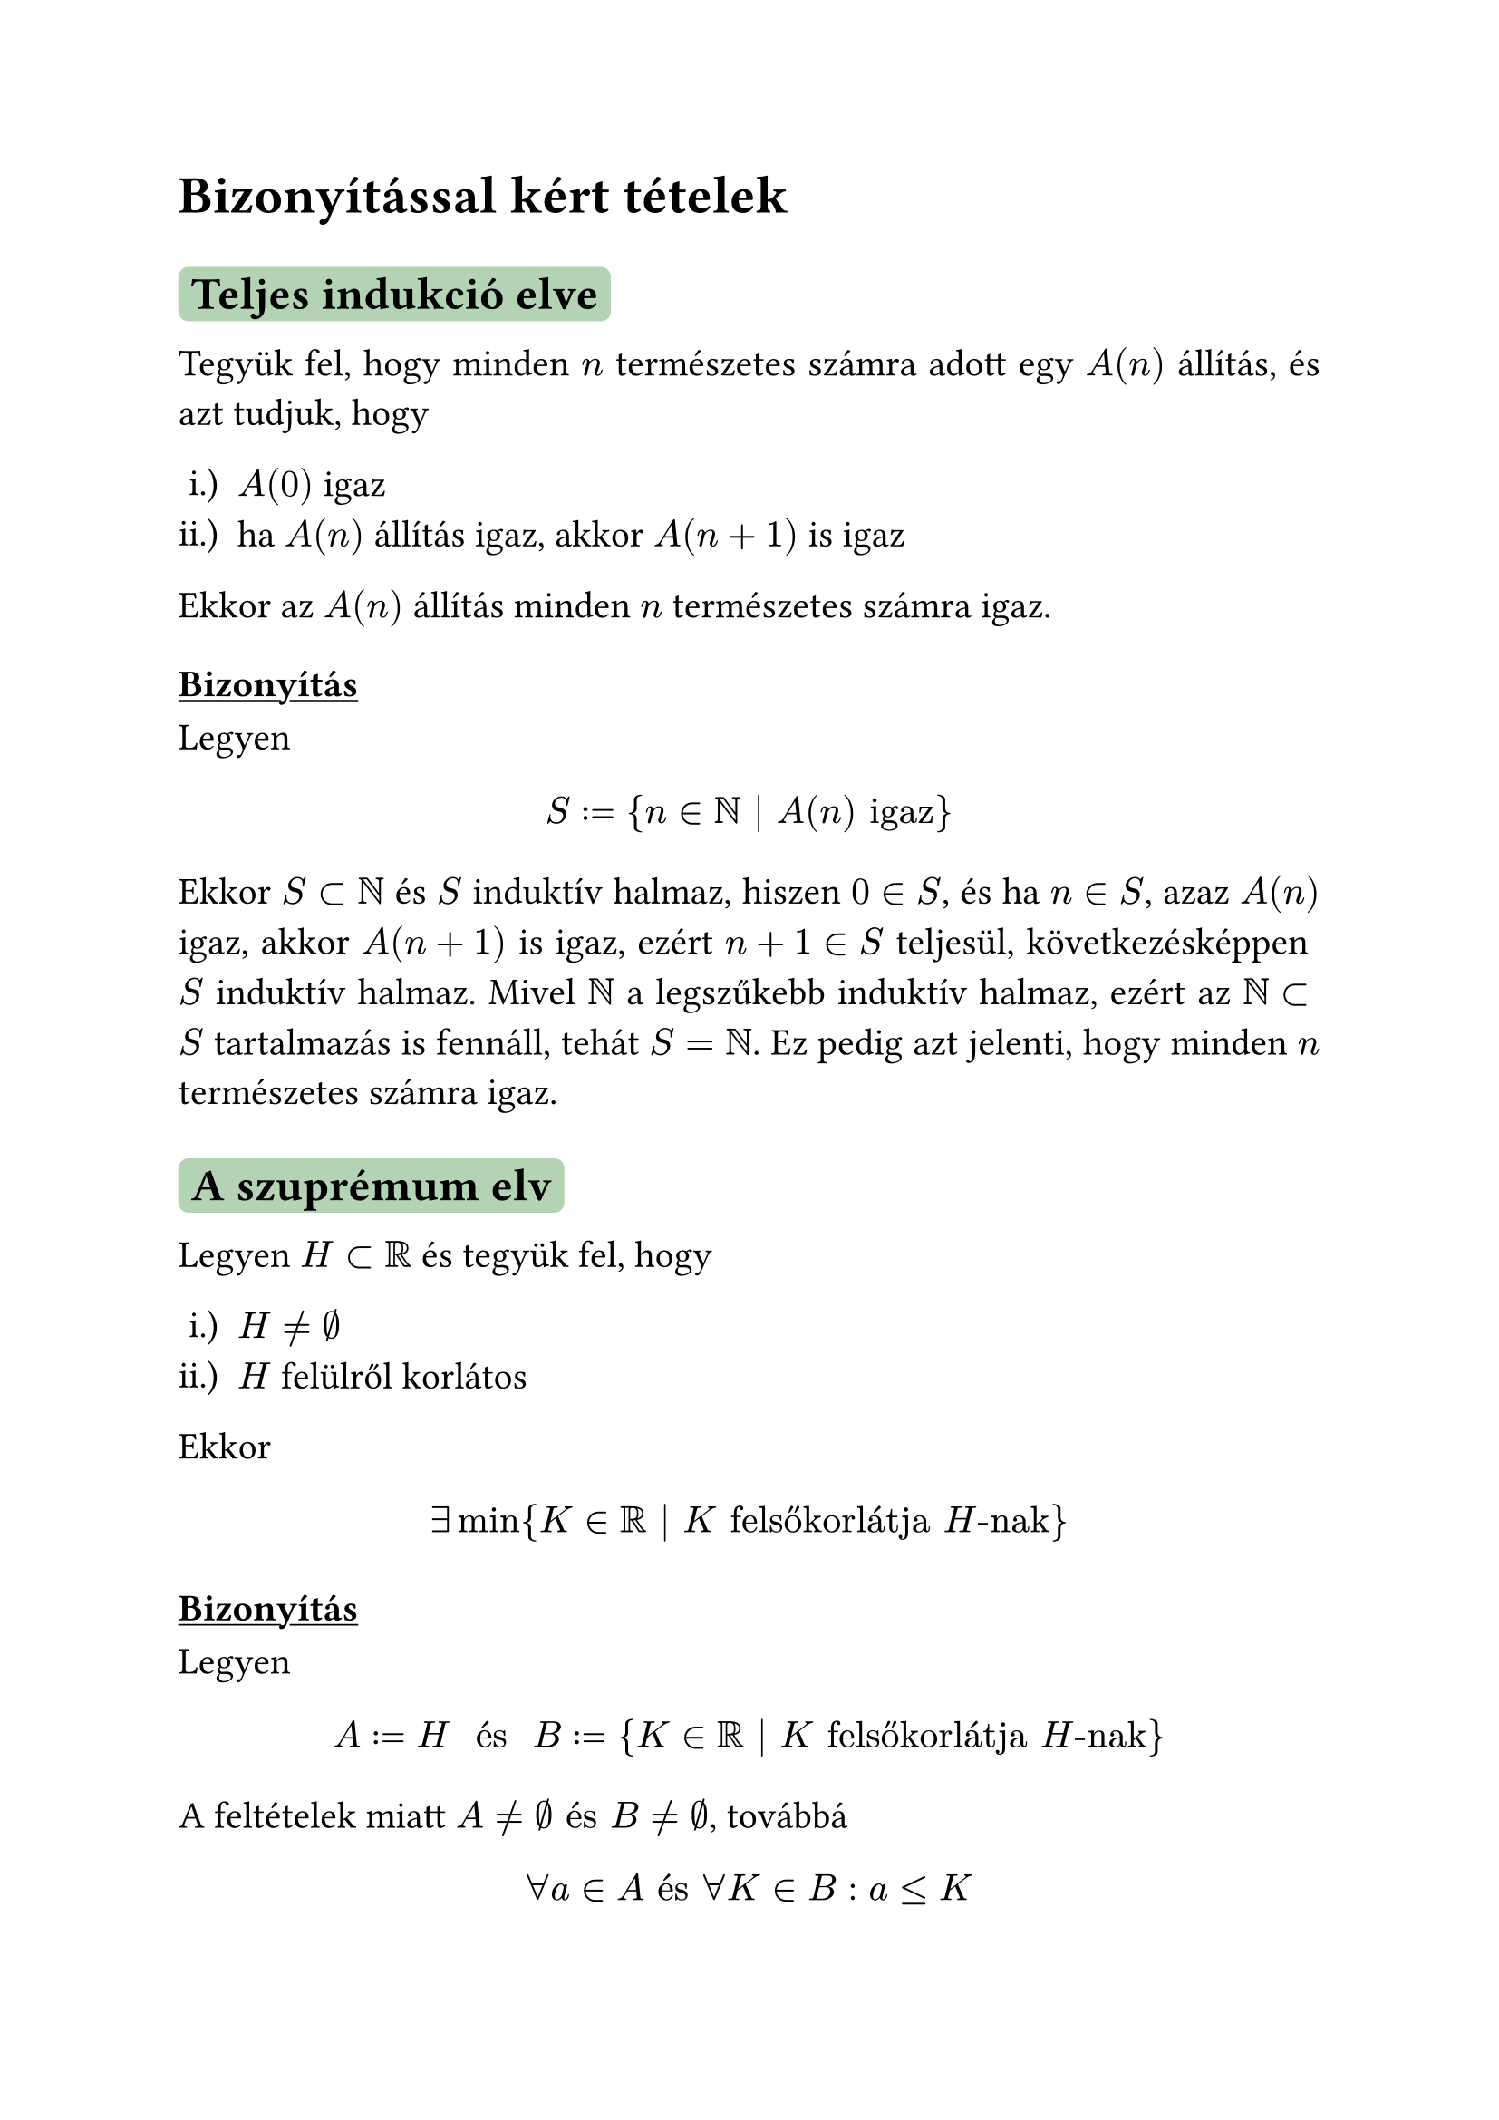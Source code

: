#let colorS = color.rgb("#B4D3B4")

#set page(
  paper: "a4",
)

#set document(
  author: "Zalán",
  title: "Első Analízis I. ZH kérdései"
)

#set text(
  size: 15pt,
  font: "Times New Roman"
)

#set par(justify: true)

#set enum(numbering: "i.)")

#show heading.where(level: 2): it => block(
  fill: colorS,
  inset: 5pt,
  radius: 4pt,
)[#it]

#show heading.where(level: 3): it => [#underline[#it]]

= Bizonyítással kért tételek

== Teljes indukció elve

Tegyük fel, hogy minden $n$ természetes számra adott egy $A(n)$ állítás, és azt tudjuk, hogy

+ $A(0)$ igaz
+ ha $A(n)$ állítás igaz, akkor $A(n+1)$ is igaz

Ekkor az $A(n)$ állítás minden $n$ természetes számra igaz.

=== Bizonyítás

Legyen

$ S colon.eq {n in NN bar A(n) "igaz"} $

Ekkor $S subset NN$ és $S$ induktív halmaz, hiszen $0 in S$, és ha $n in S$, azaz $A(n)$ igaz, akkor $A(n + 1)$ is igaz, ezért $n + 1 in S$ teljesül, következésképpen $S$ induktív halmaz. Mivel $NN$ a legszűkebb induktív halmaz, ezért az $NN subset S$ tartalmazás is fennáll, tehát $S eq NN$. Ez pedig azt jelenti, hogy minden $n$ természetes számra igaz.

== A szuprémum elv

Legyen $H subset RR$ és tegyük fel, hogy

+ $H eq.not emptyset$
+ $H$ felülről korlátos

Ekkor

$ exists min{K in RR bar K "felsőkorlátja" H"-nak"} $

=== Bizonyítás

Legyen

$ A colon.eq H space "és" space B colon.eq {K in RR bar K "felsőkorlátja" H"-nak"} $

A feltételek miatt $A eq.not emptyset "és" B eq.not emptyset$, továbbá

$ forall a in A "és" forall K in B: a lt.eq K $

A teljességi axiómából következik, hogy

$ exists epsilon in RR: a lt.eq epsilon lt.eq K space (a in A, K in B) $

Erre az $epsilon$-ra az teljesül, hogy

+ $epsilon$ felsőkorlátja $H$-nak, hiszen $a lt.eq epsilon$ minden $a in A$ esetén
+ $epsilon$ a legkisebb felső korlát, ui. ha $K$ egy felső korlát (azaz $K in B$), akkor $K gt.eq epsilon$.

Ez pedig pontosan azt jelenti, hogy $epsilon$ a $H$ halmaz legkisebb felső korlátja.

== Az arkhimédészi tulajdonság

Minden $a gt 0$ és minden $b$ valós számhoz létezik olyan $n$ természetes szám, hogy $b gt n dot a$, azaz

$ forall a gt 0 "és" forall b in RR: exists n in NN: b gt n dot a $

=== Bizonyítás (indirekt módon)

Tegyük fel, hogy

$ exists a gt 0 "és" exists b in RR: forall n in NN: b gt.eq n dot a $

Legyen

$ H colon.eq {n dot a in RR bar n in NN} $

Ekkor $H eq.not emptyset$ és $H$ felülről korlátos, hiszen $n dot a lt.eq b$ minden $n in NN$-re. A szuprémum elv szerint:

$ exists sup H eq.colon epsilon $

Ekkor $epsilon$ a legkisebb felsőkorlátja $H$-nak, tehát $epsilon - a$ nem felső korlát. Ez azt jelenti, hogy:

$ exists n_0 in NN: n_0 dot a gt epsilon - a arrow.double.r.l.long (n_0 + 1) dot a gt epsilon $

Azonban $(n_0 + 1) dot a in H$, tehát $(n_0 + 1) dot a lt.eq epsilon$, hiszen $epsilon$ felső korlátja a $H$ halmaznak. Így ellentmondáshoz jutunk.

== A Cantor-tulajdonság

Tegyük fel, hogy minden n természetes számra adott az $[a_n,b_n] subset RR$ korlátos és zárt intervallum úgy, hogy

$ [a_(n+1),b_(n+1)] subset [a_n,b_n] space (n in NN) $

Ekkor

$ sect.big_(n in NN)[a_n,b_n] eq.not emptyset $

=== Bizonyítás (teljességi axiómát alkalmazva)

Legyen

$ A colon.eq {a_n bar n in NN} "és" B colon.eq {b_n bar n in NN} $

Először belátjuk, hogy

$ a_n lt.eq b_m "tetszőleges" n,m in NN "esetén" $

Valóban,

+ ha $n lt.eq m$, akkor $a_n lt.eq a_m lt.eq b_m$
+ ha $m lt n$, akkor $a_n lt.eq b_n lt.eq b_m$

Mivel $A eq.not emptyset "és" B eq.not emptyset$, ezért "$a_n lt.eq b_m "tetszőleges" n,m in NN "esetén"$" miatt a teljességi axióma feltételei teljesülnek, így

$ exists epsilon in RR: a_n lt.eq epsilon lt.eq b_m space space forall n,m in RR "indexre" $

Ha $n eq m$, akkor azt kapjuk, hogy

$ a_n lt.eq epsilon lt.eq b_n space arrow.double.l.r.long space epsilon in [a_n,b_n] forall n in NN "esetén" $

és azt jelenti, hogy

$ epsilon in sect.big_(n in NN)[a_n,b_n] eq.not emptyset $

#pagebreak()

== Konvergens sorozatok határértékének egyértelműsége

(\*) #h(weak: true,20pt) $exists A in RR: forall epsilon gt 0: exists n_0 in NN: forall n gt n_0 "indexre" |a_n - A| lt epsilon$

Ha az $(a_n) : NN → RR$ sorozat konvergens, akkor a konvergencia definíciójában szereplő $A$ szám egyértelműen létezik.

=== Bizonyítás

Tegyük fel, hogy az $(a_n)$ sorozatra (\*) az $A_1$ és az $A_2$ számokkal is teljesül.
Indirekt módon tegyük fel azt is, hogy $A_1 eq A_2$.

Ekkor $forall epsilon gt 0$ számhoz

$ exists n_1 in NN: forall n gt n_1 : abs(a_n − A_1) lt epsilon $
$ exists n_2 in NN: forall n gt n_2 : abs(a_n − A_2) lt epsilon $

Válasszuk itt speciálisan az

$ epsilon colon.eq abs(A_1 - A_2)/2 $

(pozitív) számot. Az ennek megfelelő $n_1, n_2$ indexeket figyelembe véve legyen

$ n_0 colon.eq max{n_1,n_2} $

Ha $n in NN "és" n gt n_0$, akkor nyilván $n gt n_1 "és" n gt n_2$ is fennáll, következésképpen

$ abs(A_1 - A_2) eq abs((A_1 - a_n) + (a_n - A_2))lt.eq abs(a_n - A_1) + abs(a_n - A_2) \ lt epsilon + epsilon eq 2epsilon eq abs(A_1 - A_2) $

amiből (a nyilván nem igaz) $abs(A_1 − A_2) lt abs(A_1 - A_2)$
következne. Ezért csak $A_1 eq A_2$ lehet.

#pagebreak()

== A konvergencia és a korlátosság kapcsolata

Ha az $(a_n)$ sorozat konvergens, akkor korlátos is.

=== Bizonyítás

Tegyük fel, hogy $(a_n)$ konvergens és $lim(a_n) eq A in RR$. Válasszuk a konvergencia definíciója szerinti jelöléssel $epsilon$-t 1-nek. Ehhez a hibakorláthoz

$ exists n_0 in NN, forall n gt n_0: abs(a_n - A) lt 1 $

Így

$ abs(a_n) eq abs((a_n - A) + A) lt.eq abs(a_n - A) + abs(A) lt 1 + abs(A) space space space (n gt n_0) $

Ha $n lt.eq n_0$, akkor

$ abs(a_n) lt.eq max{abs(a_0),abs(a_1),dots,abs(a_n_0)} $

Legyen

$ K colon.eq max{abs(a_0),abs(a_1),dots,abs(a_n_0), 1 + abs(A)} $

Ekkor $abs(a_n) lt.eq K$ minden $n in NN$ indexre,és ez azt jelenti, hogy $(a_n)$ sorozat korlátos.

== Monoton részsorozatok létezésére vonatkozó tétel

Minden $a eq (a_n)$ valós sorozatnak létezik monoton részsorozata, azaz létezik olyan $v eq (v_n)$ indexsorozat, amellyel $a compose v$ monoton növekvő vagy monoton csökkenő.

=== Bizonyítás

Az állítás igazolásához bevezetjük egy sorozat csúcsának a fogalmát: Azt mondjuk, hogy $a_n_0$ az $(a_n)$ sorozat csúcsa (vagy csúcseleme), ha

$ forall n gt.eq n_0 "indexre" a_n lt.eq a_n_0 $

#pagebreak()

Két eset lehetséges:

+ A sorozatnak végtelen sok csúcsa van. Ez azt jelenti, hogy $ exists v_0 in NN: a_v_0 "csúcselem, azaz " forall n gt.eq v_0: a_n lt.eq a_v_0 $ $ exists v_1 gt v_0: a_v_1 "csúcselem, azaz " forall n gt.eq v_1: a_n lt.eq a_v_1 (lt.eq a_v_0) $ Ezek a lépések folytathatók, mert végtelen sok csúcselem van. Így olyan $v_0 lt v_1 lt v_2 lt dots$ indexsorozatot kapunk, amelyre $ a_v_0 gt.eq a_v_1 gt.eq a_v_2 gt.eq dots"," $ ezért a csúcsok $(a_v_n)$ sorozata $(a_n)$-nek egy monoton csökkenő részsorozata.

+ A sorozatnak legfejlebb véges sok csúcsa van. Ez azt jelenti, hogy $ exists N in NN, forall n lt.eq N "esetén" a_n "már nem csúcs" $ Mivel $a_N$ nem csúcselem, ezért $ exists v_0 gt N: a_v_0 gt a_N $ Azonban $a_v_0$ sem csúcselem, ezért $ exists v_1 gt v_0: a_v_1 gt a_v_1 (gt a_N) $ Az eljárást folytatva most olyan $v_0 lt v_1 lt v_2 lt dots$ indexsorozatot kapunk, amelyre $ a_v_0 lt a_v_1 lt a_v_2 lt dots $ Ebben az esetben tehát $(a_v_0)$ sorozat $(a_n)$-nek egy (szigorúan) monoton növekvő részsorozata.

== A sorozatokra vonatkozó közrefogási elv

#set enum(numbering: "1.")

== A határérték és a rendezés kapcsolata

Tegyük fel, hogy az $(a_n)$ és a $(b_n)$ sorozatnak van határértéke és $ lim(a_n) = A in macron(RR) , lim(b_n) = B in macron(RR) $

Ekkor:

1. $ A lt B arrow.r.double.long exists N in NN, forall n gt N : a_n lt b_n $
2. $ exists N in NN, forall n gt N : a_n lt.eq b_n arrow.r.long.double A lt.eq B$

=== Bizonyítás

1. Azt már tudjuk, hogy bármely két különböző $macron(RR)$-beli elem szétválasztható diszjunkt környezetekkel:

$ forall A,B in macron(RR), A != B"-hez" exists r_1,r_2 lt 0, K_"r1"(A) sect K_"r2"(B) = emptyset dot $

Világos, hogy ha $A < B$, akkor $forall x in K_"r1" (A), forall y in K_"r2" (B): x lt y$
Mivel $lim(a_n) = A "és" lim(b_n) = B$ , így a definíció értelmében

$ exists n_1 in NN, forall n > n_1 : a_n in K_"r1" (A) $
$ exists n_2 in NN, forall n > n_2 : b_n in K_"r2" (B) $
Legyen $N := max{n_1,n_2}.$ Ekkor $forall n lt N$ esetén
$ a_n in K_"r1" (A) "és" b_n in K_"r2" (B) arrow.r.long.double a_n lt b_n $

2. Indirekt módon bizonyítjuk. Tegyük fel, hogy $A > B$. Ekkor a már igazolt 1. állítás szerint $exists N ∈ NN$, hogy minden $n gt N$ indexre $b_n lt a_n$, ami ellentmond a feltételnek.

== Műveletek nullsorozatokkal

Tegyük fel, hogy $lim(a_n) = 0 "és" lim(b_n) = 0$

Ekkor

1. $(a_n + b_n)$ is nullsorozat,
2. ha $(c_n)$ korlátos sorozat, akkor $(c_n dot.op a_n)$ is nullsorozat
3. $(a_n dot.op b_n)$ is nullsorozat

=== Bizonyítás

1. Mivel $lim(a_n) = lim(b_n) = 0, "ezért" forall epsilon gt 0"-hoz"$
$ exists n_1 in NN, forall n gt n_1 : abs(a_n) lt epsilon/2 $

$ exists n_2 in NN, forall n gt n_2 : abs(b_n) lt epsilon/2 $

Legyen $n_0 := max{n_1,n_2}$. Ekkor $forall n gt n_0$ indexre

$ abs(a_n + b_n) lt.eq abs(a_n) + abs(b_n) lt epsilon/2 + epsilon/2 eq epsilon, $

és ez azt jelenti, hogy $lim(a_n + b_n) = 0$, azaz $(a_n + b_n)$ valóban nullsorozat.

2. A $(c_n)$ sorozat korlátos, ezért

$ exists K gt 0 : abs(c_n) lt K (n in NN) $

Mivel $(a_n)$ nullsorozat, ezért

$ forall epsilon gt 0"-hoz" exists n_0 in NN,  forall n gt n_0 : abs(a_n) lt epsilon/K, $

következésképpen minden $ n gt n_0$ indexre

$ abs(c_n dot.op a_n) eq abs(c_n) dot.op abs(a_n) lt K dot.op epsilon/K eq epsilon, $

azaz $lim(c_n dot.op a_n) eq 0.$

3. Mivel minden konvergens sorozat korlátos, ezért a $lim(b_n) = 0$ feltételből következik, hogy $(b_n)$ korlátos sorozat. Az állítás tehát a 2. állítás közvetlen következménye.

== Konvergens sorozatok szorzatára vonatkozó tétel

Tegyük fel, hogy az $(a_n)$ és a $(b_n)$ sorozat konvergens. Legyen

$ lim(a_n) = A in RR "és" lim(b_n) = B in RR $

Ekkor

$(a_n dot.op b_n)$ is konvergens és $lim(a_n dot.op b_n) = lim(a_n) dot.op lim(b_n) = A dot.op B$

#set math.cases(reverse: true)
=== Bizonyítás

(\*) #h(weak: true,20pt)$(x_n)$ konvergens, és $alpha in RR$ a határértéke $arrow.r.l.double.long (x_n - alpha)$ nullsorozat

(\*) miatt elég megmutatni, hogy $(a_n b_n - A B)$ nullsorozat. Ez a következő átalakítással igazolható:

$ a_n b_n - A B = a_n b_n - A b_n + A b_n - A B = b_n dot.op (a_n - A) + A dot.op (b_n - B) $

A fenti gondolatmenetben a $(b_n)$ sorozat azért korlátos, mert konvergens.

== Konvergens sorozatok hányadosára vonatkozó tétel

== Monoton növekvő sorozatok határértékére vonatkozó tétel (véges és végtelen eset)

== Az $a_n colon.eq (1 + 1 / n)^n (n in NN^(+))$ sorozat konvergenciája

== Newton-féle iterációs eljárás m-edik gyökök keresésére

== A Cauchy-féle konvergenciakritérium sorozatokra
